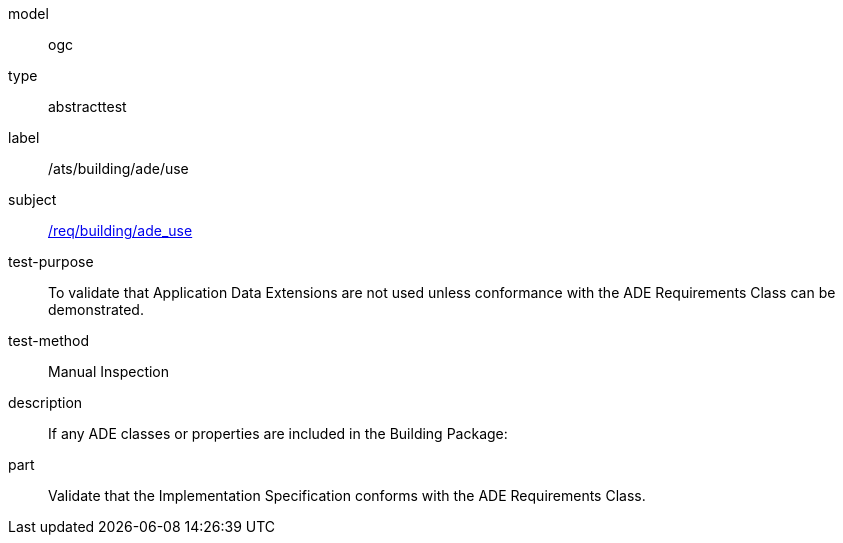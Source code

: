 [[ats_building_ade_use]]
[requirement]
====
[%metadata]
model:: ogc
type:: abstracttest
label:: /ats/building/ade/use
subject:: <<req_building_ade_use,/req/building/ade_use>>
test-purpose:: To validate that Application Data Extensions are not used unless conformance with the ADE Requirements Class can be demonstrated.
test-method:: Manual Inspection
description:: If any ADE classes or properties are included in the Building Package:
part:: Validate that the Implementation Specification conforms with the ADE Requirements Class.
====

